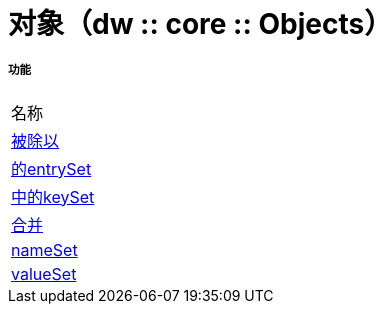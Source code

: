 = 对象（dw :: core :: Objects）



===== 功能
|===
| 名称
|  link:dw-objects-functions-divideby[被除以]
|  link:dw-objects-functions-entryset[的entrySet]
|  link:dw-objects-functions-keyset[中的keySet]
|  link:dw-objects-functions-mergewith[合并]
|  link:dw-objects-functions-nameset[nameSet]
|  link:dw-objects-functions-valueset[valueSet]
|===


